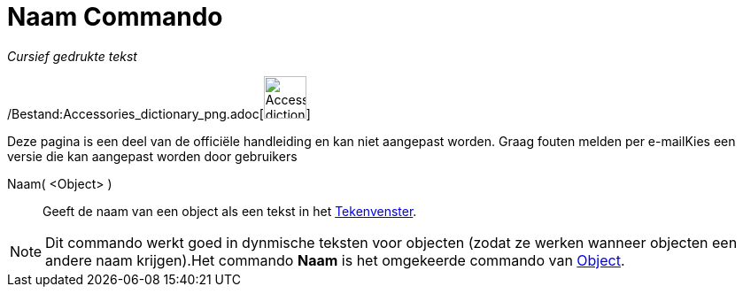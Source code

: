= Naam Commando
:page-en: commands/Name_Command
ifdef::env-github[:imagesdir: /nl/modules/ROOT/assets/images]

_Cursief gedrukte tekst_

/Bestand:Accessories_dictionary_png.adoc[image:48px-Accessories_dictionary.png[Accessories
dictionary.png,width=48,height=48]]

Deze pagina is een deel van de officiële handleiding en kan niet aangepast worden. Graag fouten melden per
e-mail[.mw-selflink .selflink]##Kies een versie die kan aangepast worden door gebruikers##

Naam( <Object> )::
  Geeft de naam van een object als een tekst in het xref:/Tekenvenster.adoc[Tekenvenster].

[NOTE]
====

Dit commando werkt goed in dynmische teksten voor objecten (zodat ze werken wanneer objecten een andere naam
krijgen).Het commando *Naam* is het omgekeerde commando van xref:/commands/Object.adoc[Object].

====

